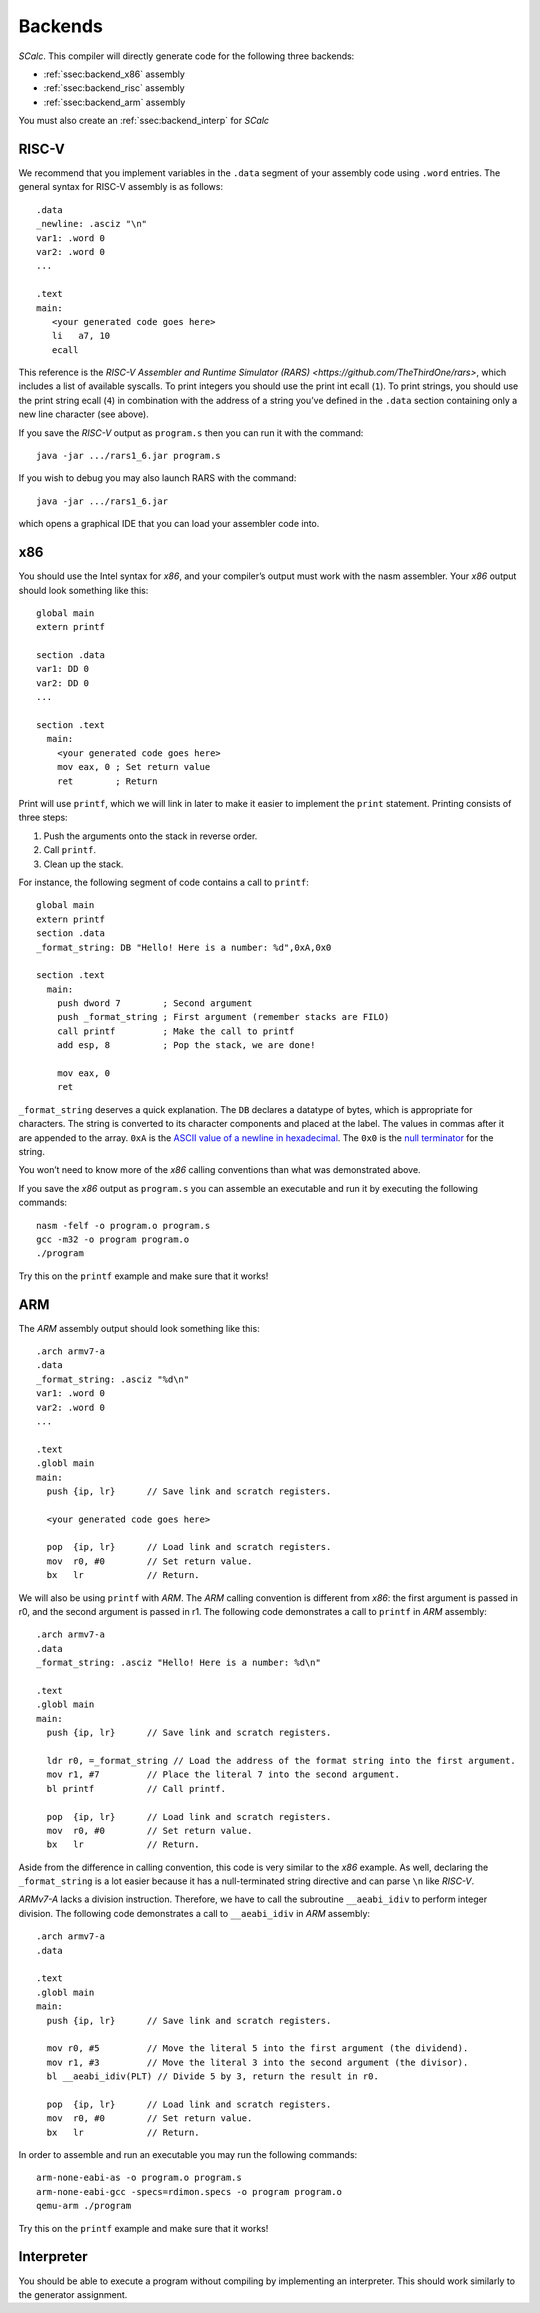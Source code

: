 Backends
========

*SCalc*. This compiler will directly generate code for the following
three backends:

-  :ref:`ssec:backend_x86` assembly

-  :ref:`ssec:backend_risc` assembly

-  :ref:`ssec:backend_arm` assembly

You must also create an :ref:`ssec:backend_interp` for *SCalc*

.. _ssec:backend_risc:

RISC-V
------

We recommend that you implement variables in the ``.data`` segment of
your assembly code using ``.word`` entries. The general syntax for RISC-V
assembly is as follows:

::

     .data
     _newline: .asciz "\n"
     var1: .word 0
     var2: .word 0
     ...

     .text
     main:
        <your generated code goes here>
        li   a7, 10
        ecall

This reference is the `RISC-V Assembler and Runtime Simulator (RARS) <https://github.com/TheThirdOne/rars>`, which includes a list of available syscalls.
To print integers you should use the print int ecall (``1``). To print
strings, you should use the print string ecall (``4``) in combination
with the address of a string you’ve defined in the ``.data`` section
containing only a new line character (see above).

If you save the *RISC-V* output as ``program.s`` then you can run it with
the command:

::

     java -jar .../rars1_6.jar program.s

If you wish to debug you may also launch RARS with the command:

::

     java -jar .../rars1_6.jar

which opens a graphical IDE that you can load your assembler code into.


.. _ssec:backend_x86:

x86
---

You should use the Intel syntax for *x86*, and your compiler’s output
must work with the nasm assembler. Your *x86* output should look
something like this:

::

     global main
     extern printf

     section .data
     var1: DD 0
     var2: DD 0
     ...

     section .text
       main:
         <your generated code goes here>
         mov eax, 0 ; Set return value
         ret        ; Return

Print will use ``printf``, which we will link in later to make it easier
to implement the ``print`` statement. Printing consists of three steps:

#. Push the arguments onto the stack in reverse order.

#. Call ``printf``.

#. Clean up the stack.

For instance, the following segment of code contains a call to
``printf``:

::

     global main
     extern printf
     section .data
     _format_string: DB "Hello! Here is a number: %d",0xA,0x0

     section .text
       main:
         push dword 7        ; Second argument
         push _format_string ; First argument (remember stacks are FILO)
         call printf         ; Make the call to printf
         add esp, 8          ; Pop the stack, we are done!

         mov eax, 0
         ret

``_format_string`` deserves a quick explanation. The ``DB`` declares a
datatype of bytes, which is appropriate for characters. The string is
converted to its character components and placed at the label. The
values in commas after it are appended to the array. ``0xA`` is the
`ASCII value of a newline in
hexadecimal <http://www.asciitable.com/>`__. The ``0x0`` is the `null
terminator <https://en.wikipedia.org/wiki/Null-terminated_string>`__ for
the string.

You won’t need to know more of the *x86* calling conventions than what
was demonstrated above.

If you save the *x86* output as ``program.s`` you can assemble an
executable and run it by executing the following commands:

::

     nasm -felf -o program.o program.s
     gcc -m32 -o program program.o
     ./program

Try this on the ``printf`` example and make sure that it works!

.. _ssec:backend_arm:

ARM
---

The *ARM* assembly output should look something like this:

::

     .arch armv7-a
     .data
     _format_string: .asciz "%d\n"
     var1: .word 0
     var2: .word 0
     ...

     .text
     .globl main
     main:
       push {ip, lr}      // Save link and scratch registers.

       <your generated code goes here>

       pop  {ip, lr}      // Load link and scratch registers.
       mov  r0, #0        // Set return value.
       bx   lr            // Return.

We will also be using ``printf`` with *ARM*. The *ARM* calling
convention is different from *x86*: the first argument is passed in r0,
and the second argument is passed in r1. The following code demonstrates
a call to ``printf`` in *ARM* assembly:

::

     .arch armv7-a
     .data
     _format_string: .asciz "Hello! Here is a number: %d\n"

     .text
     .globl main
     main:
       push {ip, lr}      // Save link and scratch registers.

       ldr r0, =_format_string // Load the address of the format string into the first argument.
       mov r1, #7         // Place the literal 7 into the second argument.
       bl printf          // Call printf.

       pop  {ip, lr}      // Load link and scratch registers.
       mov  r0, #0        // Set return value.
       bx   lr            // Return.

Aside from the difference in calling convention, this code is very
similar to the *x86* example. As well, declaring the ``_format_string``
is a lot easier because it has a null-terminated string directive and
can parse ``\n`` like *RISC-V*.

*ARMv7-A* lacks a division instruction. Therefore, we have to call the
subroutine ``__aeabi_idiv`` to perform integer division. The following
code demonstrates a call to ``__aeabi_idiv`` in *ARM* assembly:

::

     .arch armv7-a
     .data

     .text
     .globl main
     main:
       push {ip, lr}      // Save link and scratch registers.

       mov r0, #5         // Move the literal 5 into the first argument (the dividend).
       mov r1, #3         // Move the literal 3 into the second argument (the divisor).
       bl __aeabi_idiv(PLT) // Divide 5 by 3, return the result in r0.

       pop  {ip, lr}      // Load link and scratch registers.
       mov  r0, #0        // Set return value.
       bx   lr            // Return.

In order to assemble and run an executable you may run the following
commands:

::

     arm-none-eabi-as -o program.o program.s
     arm-none-eabi-gcc -specs=rdimon.specs -o program program.o
     qemu-arm ./program

Try this on the ``printf`` example and make sure that it works!

.. _ssec:backend_interp:

Interpreter
-----------

You should be able to execute a program without compiling by
implementing an interpreter. This should work similarly to the generator
assignment.

